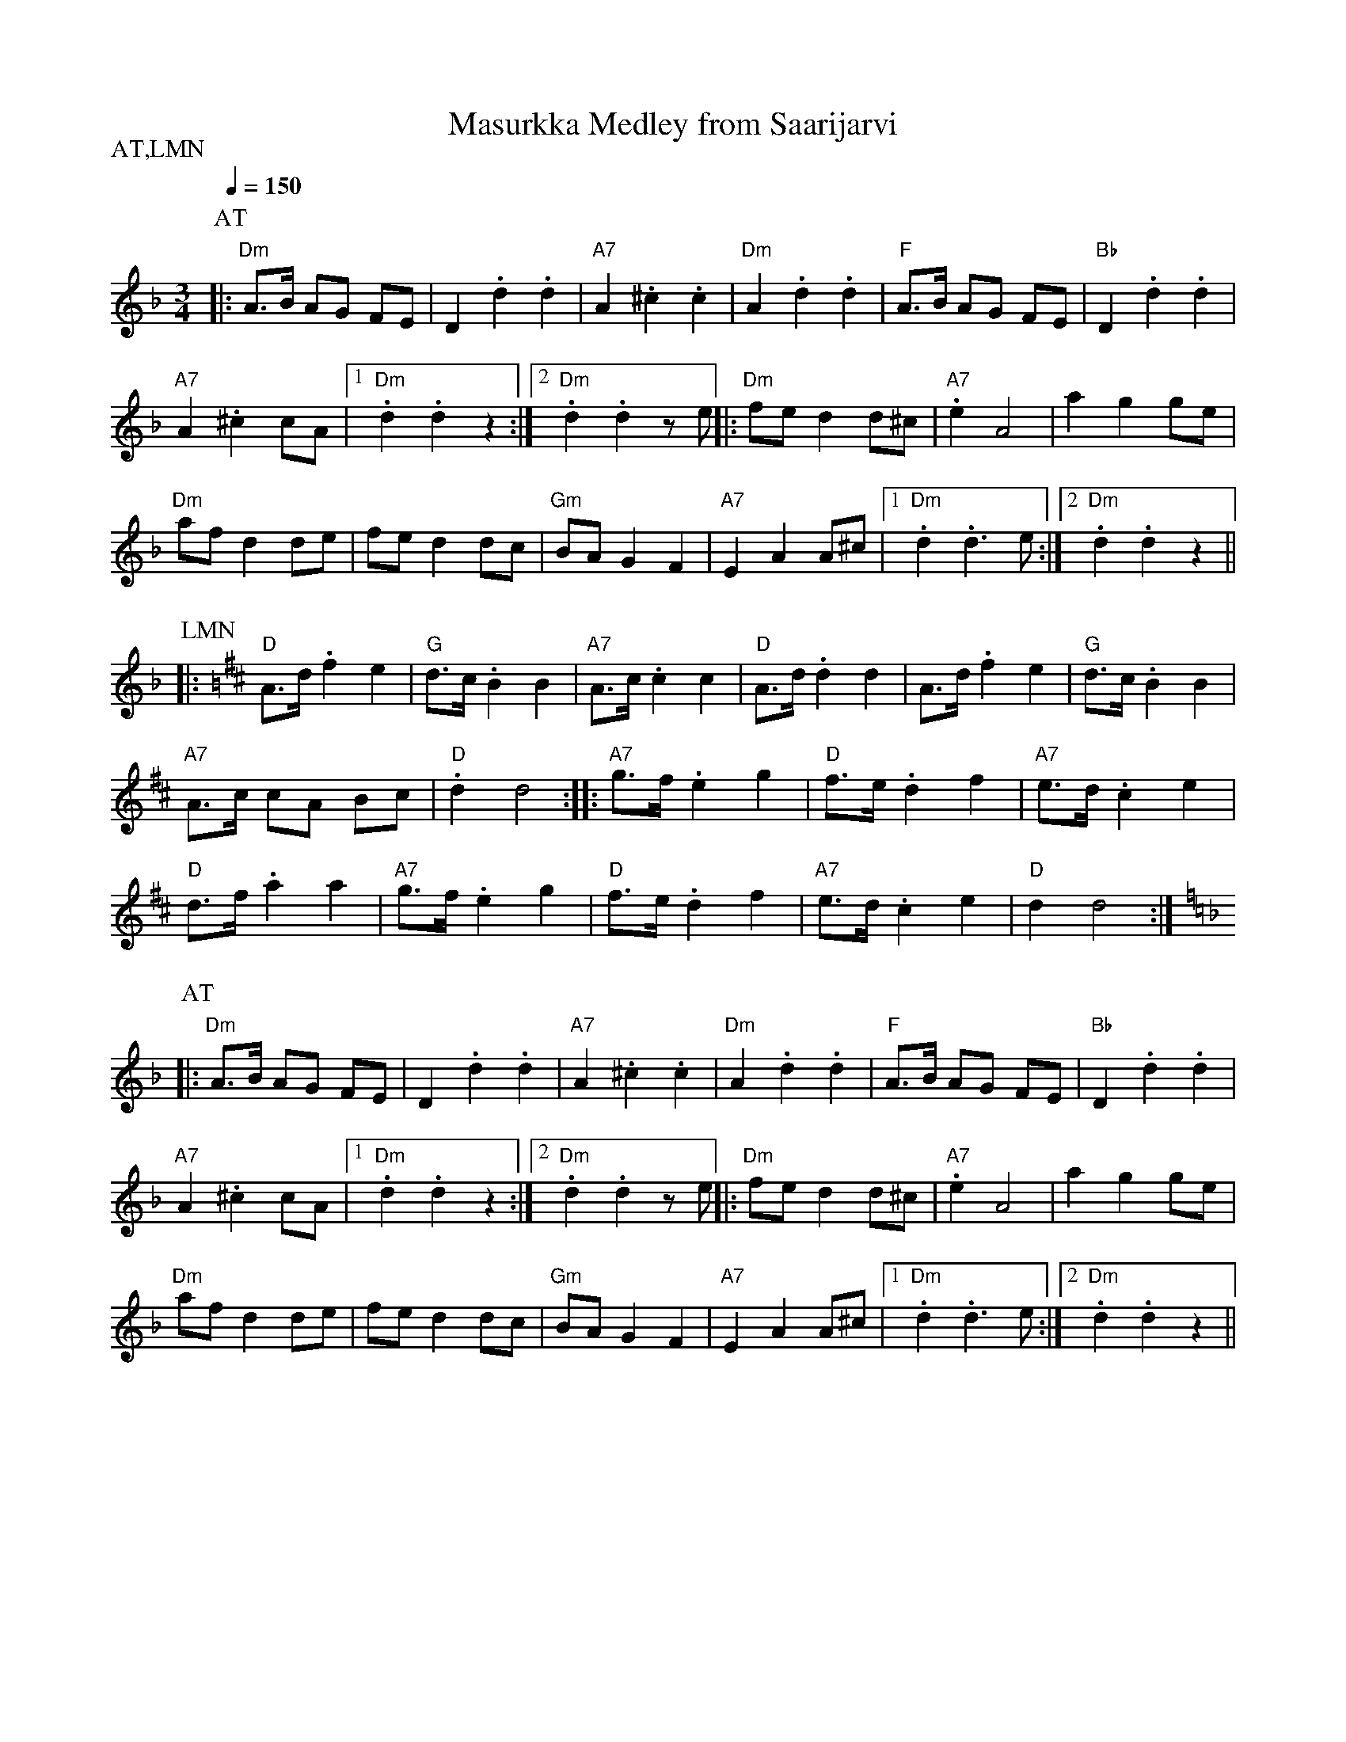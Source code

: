 X:37
T:Masurkka Medley from Saarijarvi
M:3/4
L:1/8
Q:1/4=150
S:Aarne Tarvaiasen Masurkka, Lipan Matin Nahkahousut
R:masurkka
P:AT,LMN
K:Dm
P:AT
|: "Dm" A>B AG FE | D2 .d2 .d2 | "A7" A2 .^c2 .c2 |
"Dm" A2 .d2 .d2 | "F" A>B AG FE | "Bb" D2 .d2 .d2 | !
"A7" A2 .^c2 cA | [1 "Dm" .d2 .d2 z2 :|[2 "Dm" .d2 .d2 z e ||
|: "Dm" fe d2 d^c | "A7" .e2 A4 | a2 g2 ge | !
"Dm" af d2 de | fe d2 dc | "Gm" BA G2 F2 |
"A7" E2 A2 A^c |[1 "Dm" .d2 .d3 e :|[2 "Dm" .d2 .d2 z2 || !
P:LMN
K:D
|: "D" A>d .f2 e2 | "G" d>c .B2 B2 | "A7" A>c .c2 c2 |
"D" A>d .d2 d2 | A>d .f2 e2 | "G" d>c .B2 B2 | !
"A7" A>c cA Bc | "D" .d2 d4 :|: "A7" g>f .e2 g2 |
"D" f>e .d2 f2 | "A7" e>d .c2 e2 | !
"D" d>f .a2 a2 | "A7" g>f .e2 g2 | "D" f>e .d2 f2 |
"A7" e>d .c2 e2 | "D" d2 d4 :| !
K:Dm
P:AT
|: "Dm" A>B AG FE | D2 .d2 .d2 | "A7" A2 .^c2 .c2 |
"Dm" A2 .d2 .d2 | "F" A>B AG FE | "Bb" D2 .d2 .d2 | !
"A7" A2 .^c2 cA | [1 "Dm" .d2 .d2 z2 :|[2 "Dm" .d2 .d2 z e ||
|: "Dm" fe d2 d^c | "A7" .e2 A4 | a2 g2 ge | !
"Dm" af d2 de | fe d2 dc | "Gm" BA G2 F2 |
"A7" E2 A2 A^c |[1 "Dm" .d2 .d3 e :|[2 "Dm" .d2 .d2 z2 || !
